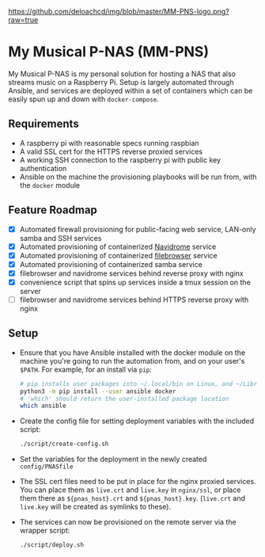 [[https://github.com/deloachcd/img/blob/master/MM-PNS-logo.png?raw=true]]

* My Musical P-NAS (MM-PNS)
My Musical P-NAS is my personal solution for hosting a NAS that also streams music on a
Raspberry Pi. Setup is largely automated through Ansible, and services are deployed within
a set of containers which can be easily spun up and down with ~docker-compose~.

** Requirements
- A raspberry pi with reasonable specs running raspbian
- A valid SSL cert for the HTTPS reverse proxied services
- A working SSH connection to the raspberry pi with public key authentication
- Ansible on the machine the provisioning playbooks will be run from, with the ~docker~ module
  
** Feature Roadmap
- [X] Automated firewall provisioning for public-facing web service, LAN-only samba and SSH services
- [X] Automated provisioning of containerized [[https://www.navidrome.org/][Navidrome]] service
- [X] Automated provisioning of containerized [[https://github.com/filebrowser/filebrowser][filebrowser]] service
- [X] Automated provisioning of containerized samba service
- [X] filebrowser and navidrome services behind reverse proxy with nginx
- [X] convenience script that spins up services inside a tmux session on the server
- [ ] filebrowser and navidrome services behind HTTPS reverse proxy with nginx

** Setup
- Ensure that you have Ansible installed with the docker module on the machine you're going to run the automation
  from, and on your user's ~$PATH~. For example, for an install via ~pip~:
  #+begin_src sh
# pip installs user packages into ~/.local/bin on Linux, and ~/Library/Python/$version/bin on macOS
python3 -m pip install --user ansible docker
# 'which' should return the user-installed package location
which ansible 
  #+end_src
- Create the config file for setting deployment variables with the included script:
  #+begin_src sh
./script/create-config.sh
  #+end_src
- Set the variables for the deployment in the newly created ~config/PNASfile~
- The SSL cert files need to be put in place for the nginx proxied services.
  You can place them as ~live.crt~ and ~live.key~ in ~nginx/ssl~, or place them there as
  ~${pnas_host}.crt~ and ~${pnas_host}.key~. (~live.crt~ and ~live.key~ will be created as symlinks to these).
- The services can now be provisioned on the remote server via the wrapper script:
  #+begin_src sh
./script/deploy.sh 
  #+end_src
